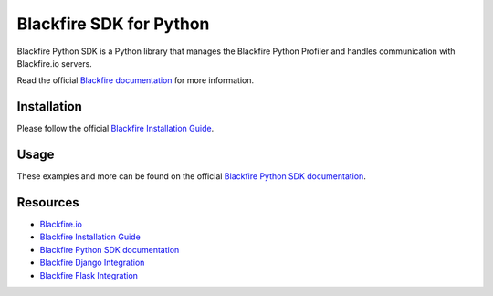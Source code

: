 Blackfire SDK for Python
========================

Blackfire Python SDK is a Python library that manages the Blackfire
Python Profiler and handles communication with Blackfire.io servers.

Read the official `Blackfire
documentation <https://blackfire.io/docs/index>`_ for more information.

Installation
------------

Please follow the official `Blackfire Installation
Guide <https://blackfire.io/docs/up-and-running/installation>`_.

Usage
-----

These examples and more can be found on the official `Blackfire Python
SDK documentation <https://blackfire.io/docs/python/integrations/sdk>`_.

Resources
---------

-  `Blackfire.io <https://blackfire.io>`_
-  `Blackfire Installation
   Guide <https://blackfire.io/docs/up-and-running/installation>`_
-  `Blackfire Python SDK
   documentation <https://blackfire.io/docs/python/integrations/sdk>`_
-  `Blackfire Django
   Integration <https://blackfire.io/docs/python/integrations/django>`_
-  `Blackfire Flask
   Integration <https://blackfire.io/docs/python/integrations/flask>`_


